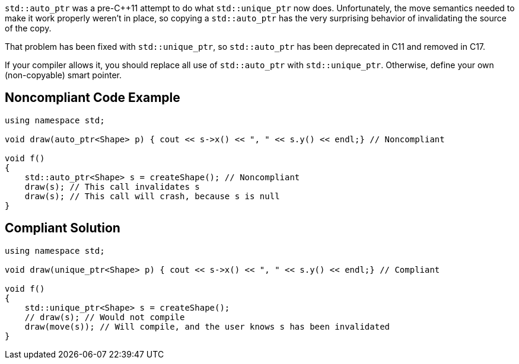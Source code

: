 ``std::auto_ptr`` was a pre-C++11 attempt to do what ``std::unique_ptr`` now does. Unfortunately, the move semantics needed to make it work properly weren't in place, so copying a ``std::auto_ptr`` has the very surprising behavior of invalidating the source of the copy.

That problem has been fixed with ``std::unique_ptr``, so ``std::auto_ptr`` has been deprecated in C++11 and removed in C++17.

If your compiler allows it, you should replace all use of ``std::auto_ptr`` with ``std::unique_ptr``. Otherwise, define your own (non-copyable) smart pointer.


== Noncompliant Code Example

----
using namespace std;

void draw(auto_ptr<Shape> p) { cout << s->x() << ", " << s.y() << endl;} // Noncompliant

void f()
{
    std::auto_ptr<Shape> s = createShape(); // Noncompliant
    draw(s); // This call invalidates s
    draw(s); // This call will crash, because s is null
}
----


== Compliant Solution

----
using namespace std;

void draw(unique_ptr<Shape> p) { cout << s->x() << ", " << s.y() << endl;} // Compliant

void f()
{
    std::unique_ptr<Shape> s = createShape();
    // draw(s); // Would not compile
    draw(move(s)); // Will compile, and the user knows s has been invalidated
}
----


